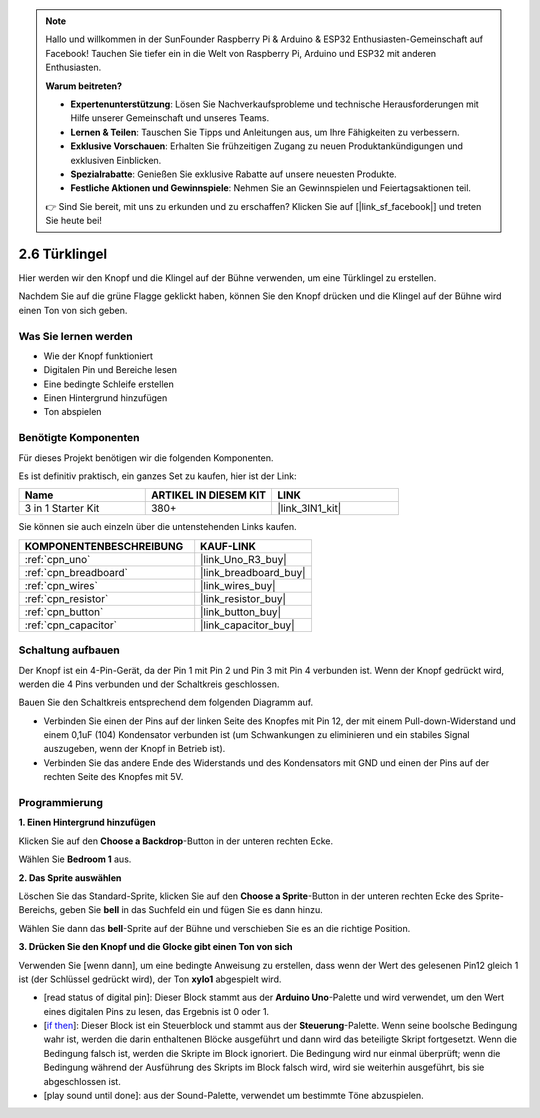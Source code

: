 .. note::

    Hallo und willkommen in der SunFounder Raspberry Pi & Arduino & ESP32 Enthusiasten-Gemeinschaft auf Facebook! Tauchen Sie tiefer ein in die Welt von Raspberry Pi, Arduino und ESP32 mit anderen Enthusiasten.

    **Warum beitreten?**

    - **Expertenunterstützung**: Lösen Sie Nachverkaufsprobleme und technische Herausforderungen mit Hilfe unserer Gemeinschaft und unseres Teams.
    - **Lernen & Teilen**: Tauschen Sie Tipps und Anleitungen aus, um Ihre Fähigkeiten zu verbessern.
    - **Exklusive Vorschauen**: Erhalten Sie frühzeitigen Zugang zu neuen Produktankündigungen und exklusiven Einblicken.
    - **Spezialrabatte**: Genießen Sie exklusive Rabatte auf unsere neuesten Produkte.
    - **Festliche Aktionen und Gewinnspiele**: Nehmen Sie an Gewinnspielen und Feiertagsaktionen teil.

    👉 Sind Sie bereit, mit uns zu erkunden und zu erschaffen? Klicken Sie auf [|link_sf_facebook|] und treten Sie heute bei!

.. _sh_doorbell:

2.6 Türklingel
======================

Hier werden wir den Knopf und die Klingel auf der Bühne verwenden, um eine Türklingel zu erstellen.

Nachdem Sie auf die grüne Flagge geklickt haben, können Sie den Knopf drücken und die Klingel auf der Bühne wird einen Ton von sich geben.

.. image:: img/7_doorbell.png

Was Sie lernen werden
------------------------

- Wie der Knopf funktioniert
- Digitalen Pin und Bereiche lesen
- Eine bedingte Schleife erstellen
- Einen Hintergrund hinzufügen
- Ton abspielen

Benötigte Komponenten
------------------------

Für dieses Projekt benötigen wir die folgenden Komponenten.

Es ist definitiv praktisch, ein ganzes Set zu kaufen, hier ist der Link:

.. list-table::
    :widths: 20 20 20
    :header-rows: 1

    *   - Name
        - ARTIKEL IN DIESEM KIT
        - LINK
    *   - 3 in 1 Starter Kit
        - 380+
        - |link_3IN1_kit|

Sie können sie auch einzeln über die untenstehenden Links kaufen.

.. list-table::
    :widths: 30 20
    :header-rows: 1

    *   - KOMPONENTENBESCHREIBUNG
        - KAUF-LINK

    *   - :ref:`cpn_uno`
        - |link_Uno_R3_buy|
    *   - :ref:`cpn_breadboard`
        - |link_breadboard_buy|
    *   - :ref:`cpn_wires`
        - |link_wires_buy|
    *   - :ref:`cpn_resistor`
        - |link_resistor_buy|
    *   - :ref:`cpn_button`
        - |link_button_buy|
    *   - :ref:`cpn_capacitor`
        - |link_capacitor_buy|

Schaltung aufbauen
-----------------------

Der Knopf ist ein 4-Pin-Gerät, da der Pin 1 mit Pin 2 und Pin 3 mit Pin 4 verbunden ist. Wenn der Knopf gedrückt wird, werden die 4 Pins verbunden und der Schaltkreis geschlossen.

.. image:: img/5_buttonc.png

Bauen Sie den Schaltkreis entsprechend dem folgenden Diagramm auf.

* Verbinden Sie einen der Pins auf der linken Seite des Knopfes mit Pin 12, der mit einem Pull-down-Widerstand und einem 0,1uF (104) Kondensator verbunden ist (um Schwankungen zu eliminieren und ein stabiles Signal auszugeben, wenn der Knopf in Betrieb ist).
* Verbinden Sie das andere Ende des Widerstands und des Kondensators mit GND und einen der Pins auf der rechten Seite des Knopfes mit 5V.

.. image:: img/circuit/button_circuit.png

Programmierung
------------------

**1. Einen Hintergrund hinzufügen**

Klicken Sie auf den **Choose a Backdrop**-Button in der unteren rechten Ecke.

.. image:: img/7_backdrop.png

Wählen Sie **Bedroom 1** aus.

.. image:: img/7_bedroom2.png

**2. Das Sprite auswählen**

Löschen Sie das Standard-Sprite, klicken Sie auf den **Choose a Sprite**-Button in der unteren rechten Ecke des Sprite-Bereichs, geben Sie **bell** in das Suchfeld ein und fügen Sie es dann hinzu.

.. image:: img/7_sprite.png

Wählen Sie dann das **bell**-Sprite auf der Bühne und verschieben Sie es an die richtige Position.

.. image:: img/7_doorbell.png

**3. Drücken Sie den Knopf und die Glocke gibt einen Ton von sich**

Verwenden Sie [wenn dann], um eine bedingte Anweisung zu erstellen, dass wenn der Wert des gelesenen Pin12 gleich 1 ist (der Schlüssel gedrückt wird), der Ton **xylo1** abgespielt wird.

* [read status of digital pin]: Dieser Block stammt aus der **Arduino Uno**-Palette und wird verwendet, um den Wert eines digitalen Pins zu lesen, das Ergebnis ist 0 oder 1.
* [`if then <https://en.scratch-wiki.info/wiki/If_()_Then_(block)>`_]: Dieser Block ist ein Steuerblock und stammt aus der **Steuerung**-Palette. Wenn seine boolsche Bedingung wahr ist, werden die darin enthaltenen Blöcke ausgeführt und dann wird das beteiligte Skript fortgesetzt. Wenn die Bedingung falsch ist, werden die Skripte im Block ignoriert. Die Bedingung wird nur einmal überprüft; wenn die Bedingung während der Ausführung des Skripts im Block falsch wird, wird sie weiterhin ausgeführt, bis sie abgeschlossen ist.
* [play sound until done]: aus der Sound-Palette, verwendet um bestimmte Töne abzuspielen.

.. image:: img/7_bell.png
